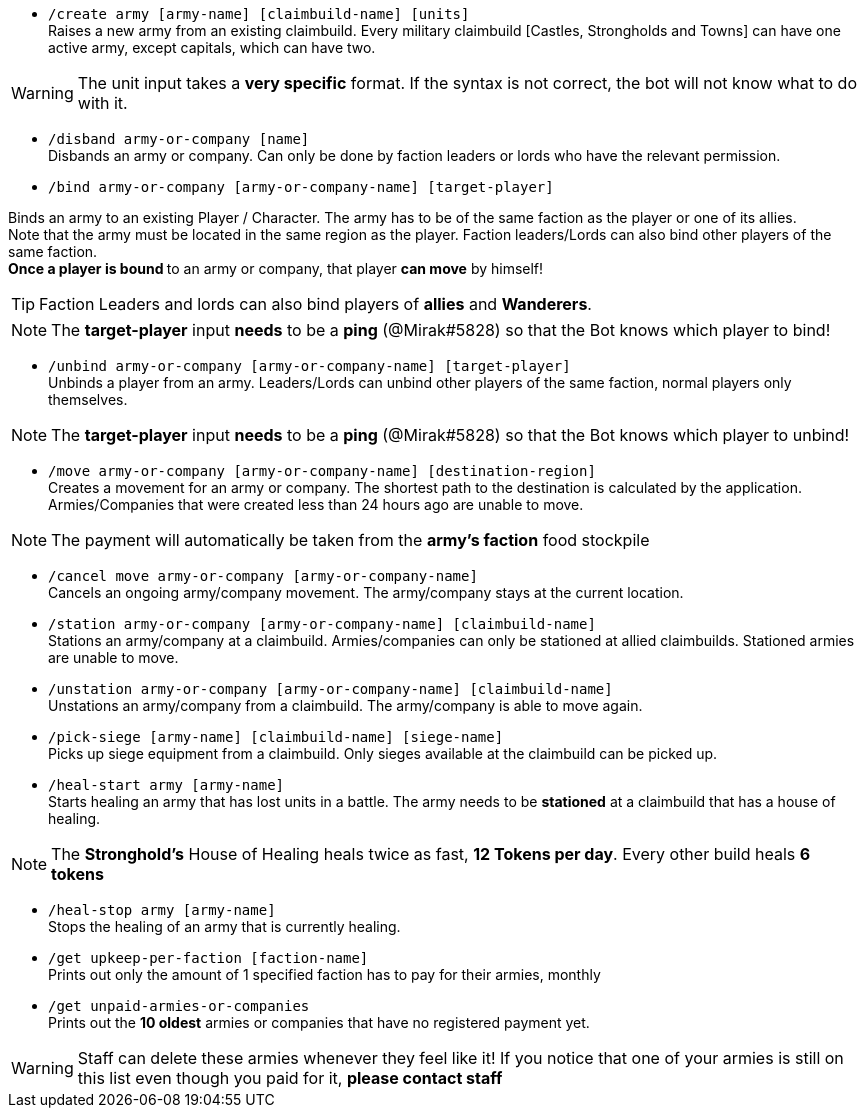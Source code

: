 - `/create army [army-name] [claimbuild-name] [units]` +
Raises a new army from an existing claimbuild. Every military claimbuild [Castles, Strongholds and Towns] can have one active army, except capitals, which can have two. +

WARNING: The unit input takes a **very specific** format. If the syntax is not correct, the bot will not know what to do with it.

- `/disband army-or-company [name]` +
Disbands an army or company. Can only be done by faction leaders or lords who have the relevant permission.

- `/bind army-or-company [army-or-company-name] [target-player]` +

Binds an army to an existing Player / Character. The army has to be of the same faction as the player or one of its allies. +
Note that the army must be located in the same region as the player. Faction leaders/Lords can also bind other players of the same faction. +
**Once a player is bound **to an army or company, that player **can move** by himself! +

TIP: Faction Leaders and lords can also bind players of **allies** and **Wanderers**.

NOTE: The **target-player** input *needs* to be a *ping* (@Mirak#5828) so that the Bot knows which player to bind!

- `/unbind army-or-company [army-or-company-name] [target-player]` +
Unbinds a player from an army. Leaders/Lords can unbind other players of the same faction, normal players only themselves. +

NOTE: The **target-player** input *needs* to be a *ping* (@Mirak#5828) so that the Bot knows which player to unbind!

- `/move army-or-company [army-or-company-name] [destination-region]` +
Creates a movement for an army or company. The shortest path to the destination is calculated by the application. Armies/Companies that were created less than 24 hours ago are unable to move.

NOTE: The payment will automatically be taken from the **army's faction** food stockpile

- `/cancel move army-or-company [army-or-company-name]` +
Cancels an ongoing army/company movement. The army/company stays at the current location.

- `/station army-or-company [army-or-company-name] [claimbuild-name]` +
Stations an army/company at a claimbuild. Armies/companies can only be stationed at allied claimbuilds. Stationed armies are unable to move.

- `/unstation army-or-company [army-or-company-name] [claimbuild-name]` +
Unstations an army/company from a claimbuild. The army/company is able to move again.

- `/pick-siege [army-name] [claimbuild-name] [siege-name]` +
Picks up siege equipment from a claimbuild. Only sieges available at the claimbuild can be picked up.

- `/heal-start army [army-name]` +
Starts healing an army that has lost units in a battle. The army needs to be **stationed** at a claimbuild that has a house of healing.

NOTE: The **Stronghold's** House of Healing heals twice as fast, **12 Tokens per day**. Every other build heals **6 tokens**

- `/heal-stop army [army-name]` +
Stops the healing of an army that is currently healing.

- `/get upkeep-per-faction [faction-name]` +
Prints out only the amount of 1 specified faction has to pay for their armies, monthly

- `/get unpaid-armies-or-companies` +
Prints out the **10 oldest** armies or companies that have no registered payment yet.

WARNING: Staff can delete these armies whenever they feel like it! If you notice that one of your armies is still on this list even though you paid for it, **please contact staff**
